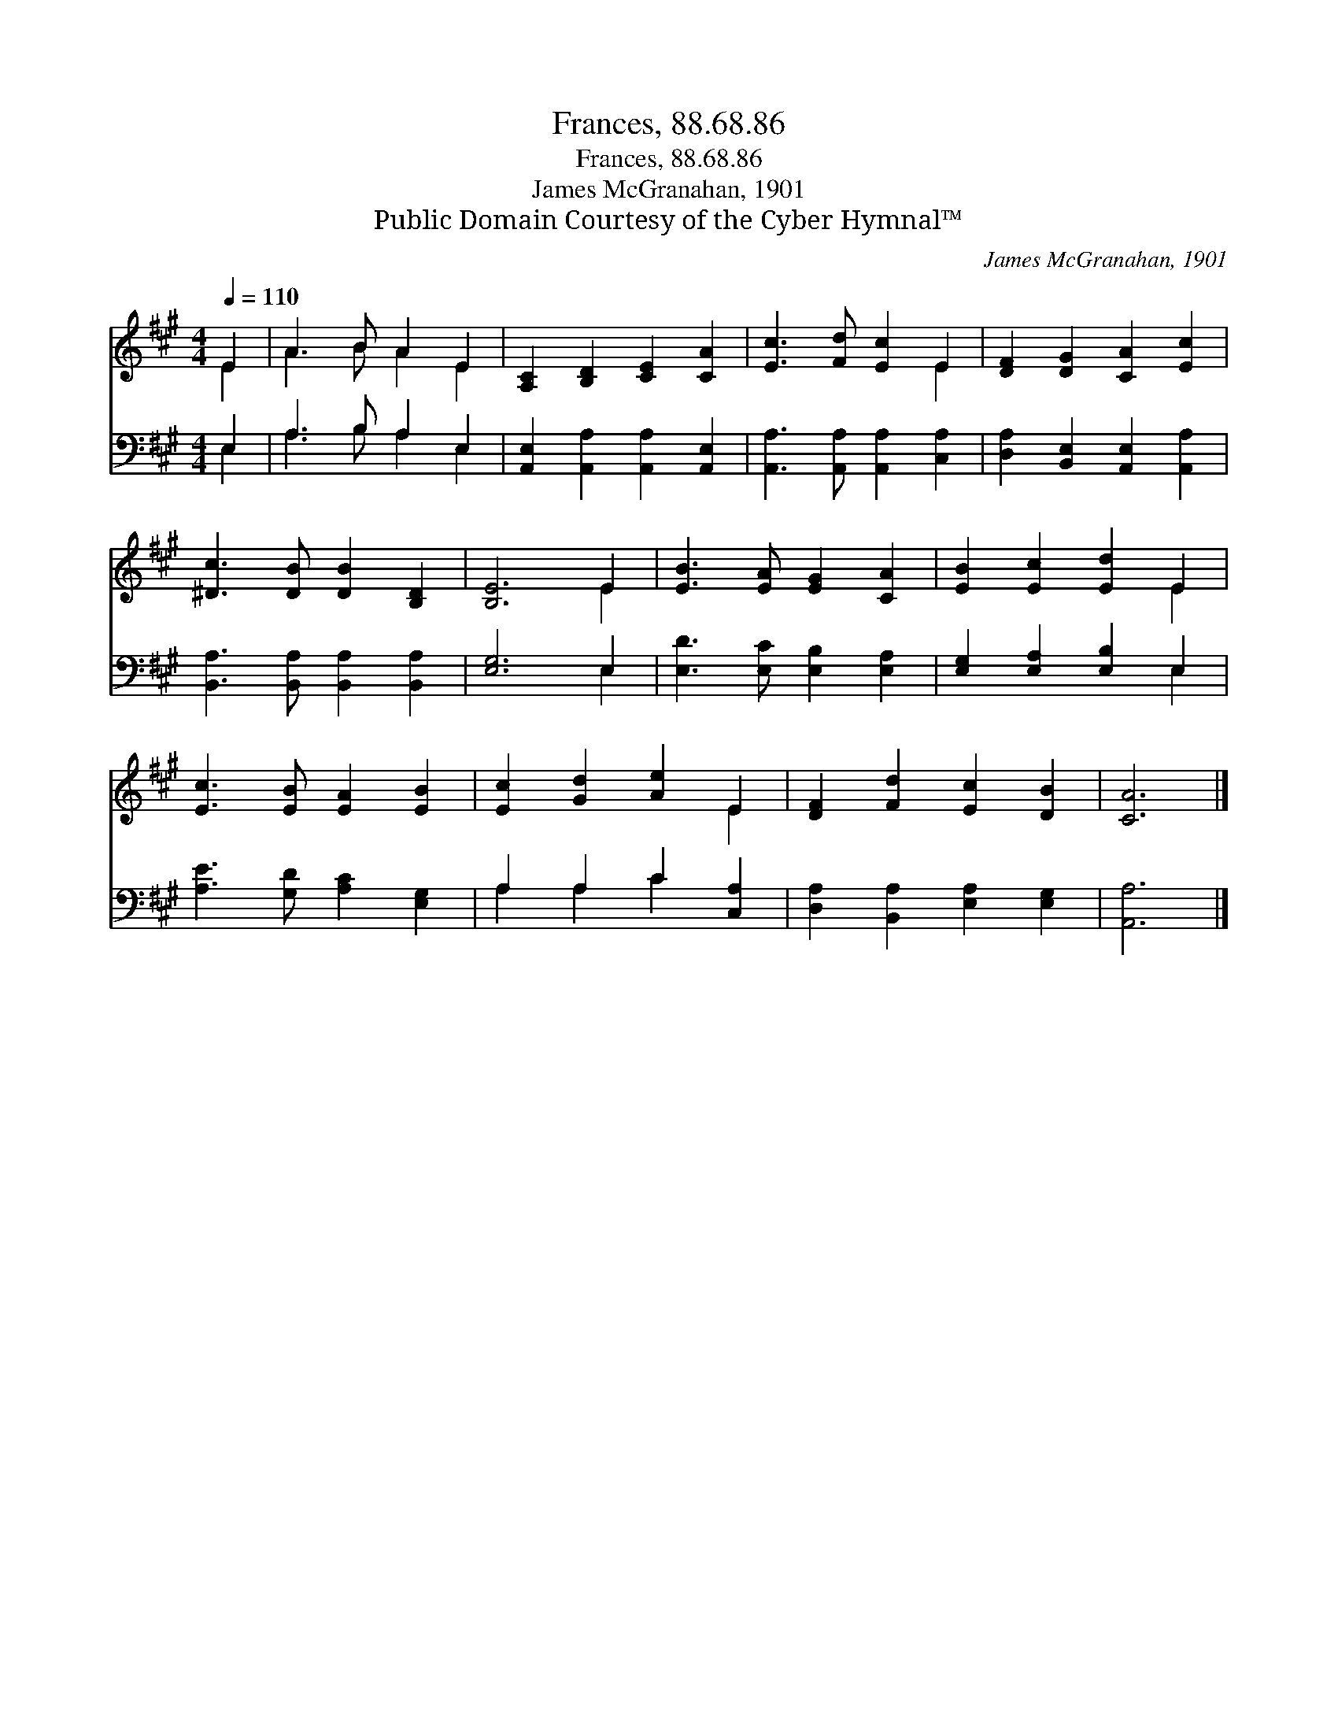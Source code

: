X:1
T:Frances, 88.68.86
T:Frances, 88.68.86
T:James McGranahan, 1901
T:Public Domain Courtesy of the Cyber Hymnal™
C:James McGranahan, 1901
Z:Public Domain
Z:Courtesy of the Cyber Hymnal™
%%score ( 1 2 ) ( 3 4 )
L:1/8
Q:1/4=110
M:4/4
K:A
V:1 treble 
V:2 treble 
V:3 bass 
V:4 bass 
V:1
 E2 | A3 B A2 E2 | [A,C]2 [B,D]2 [CE]2 [CA]2 | [Ec]3 [Fd] [Ec]2 E2 | [DF]2 [DG]2 [CA]2 [Ec]2 | %5
 [^Dc]3 [DB] [DB]2 [B,D]2 | [B,E]6 E2 | [EB]3 [EA] [EG]2 [CA]2 | [EB]2 [Ec]2 [Ed]2 E2 | %9
 [Ec]3 [EB] [EA]2 [EB]2 | [Ec]2 [Gd]2 [Ae]2 E2 | [DF]2 [Fd]2 [Ec]2 [DB]2 | [CA]6 |] %13
V:2
 E2 | A3 B A2 E2 | x8 | x6 E2 | x8 | x8 | x6 E2 | x8 | x6 E2 | x8 | x6 E2 | x8 | x6 |] %13
V:3
 E,2 | A,3 B, A,2 E,2 | [A,,E,]2 [A,,A,]2 [A,,A,]2 [A,,E,]2 | [A,,A,]3 [A,,A,] [A,,A,]2 [C,A,]2 | %4
 [D,A,]2 [B,,E,]2 [A,,E,]2 [A,,A,]2 | [B,,A,]3 [B,,A,] [B,,A,]2 [B,,A,]2 | [E,G,]6 E,2 | %7
 [E,D]3 [E,C] [E,B,]2 [E,A,]2 | [E,G,]2 [E,A,]2 [E,B,]2 E,2 | [A,E]3 [G,D] [A,C]2 [E,G,]2 | %10
 A,2 A,2 C2 [C,A,]2 | [D,A,]2 [B,,A,]2 [E,A,]2 [E,G,]2 | [A,,A,]6 |] %13
V:4
 E,2 | A,3 B, A,2 E,2 | x8 | x8 | x8 | x8 | x6 E,2 | x8 | x6 E,2 | x8 | A,2 A,2 C2 x2 | x8 | x6 |] %13

